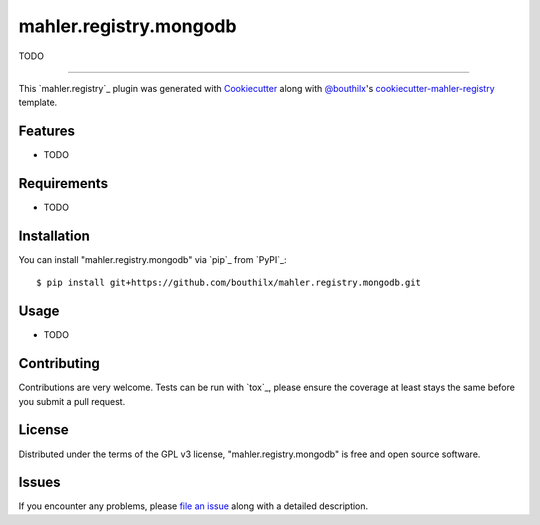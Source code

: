 =======================
mahler.registry.mongodb
=======================


.. |pypi| image:: https://img.shields.io/pypi/v/mahler.registry.mongodb
    :target: https://pypi.python.org/pypi/mahler.registry.mongodb
    :alt: Current PyPi Version

.. |py_versions| image:: https://img.shields.io/pypi/pyversions/mahler.registry.mongodb.svg
    :target: https://pypi.python.org/pypi/mahler.registry.mongodb
    :alt: Supported Python Versions

.. |license| image:: https://img.shields.io/badge/License-GPL%20v3-blue.svg
    :target: https://www.gnu.org/licenses/gpl-3.0
    :alt: GPL v3 license

.. |rtfd| image:: https://readthedocs.org/projects/mahler.registry.mongodb/badge/?version=latest
    :target: https://mahler-registry-mongodb.readthedocs.io/en/latest/?badge=latest
    :alt: Documentation Status

.. |codecov| image:: https://codecov.io/gh/Epistimio/mahler.registry.mongodb/branch/master/graph/badge.svg
    :target: https://codecov.io/gh/Epistimio/mahler.registry.mongodb
    :alt: Codecov Report

.. |travis| image:: https://travis-ci.org/bouthilx/mahler.registry.mongodb.svg?branch=master
    :target: https://travis-ci.org/bouthilx/mahler.registry.mongodb
    :alt: Travis tests


TODO


----

This `mahler.registry`_ plugin was generated with `Cookiecutter`_ along with `@bouthilx`_'s `cookiecutter-mahler-registry`_ template.


Features
--------

* TODO


Requirements
------------

* TODO


Installation
------------

You can install "mahler.registry.mongodb" via `pip`_ from `PyPI`_::

    $ pip install git+https://github.com/bouthilx/mahler.registry.mongodb.git

Usage
-----

* TODO

Contributing
------------
Contributions are very welcome. Tests can be run with `tox`_, please ensure
the coverage at least stays the same before you submit a pull request.

License
-------

Distributed under the terms of the GPL v3 license,
"mahler.registry.mongodb" is free and open source software.


Issues
------

If you encounter any problems, please `file an issue`_ along with a detailed description.

.. _`Cookiecutter`: https://github.com/audreyr/cookiecutter
.. _`@bouthilx`: https://github.com/bouthilx
.. _`GNU GPL v3.0`: http://www.gnu.org/licenses/gpl-3.0.txt
.. _`cookiecutter-mahler-registry`: https://github.com/bouthilx/cookiecutter-mahler.registry
.. _`file an issue`: https://github.com/bouthilx/cookiecutter-mahler.registry.mongodb/issues
.. _`mahler`: https://github.com/bouthilx/mahler

